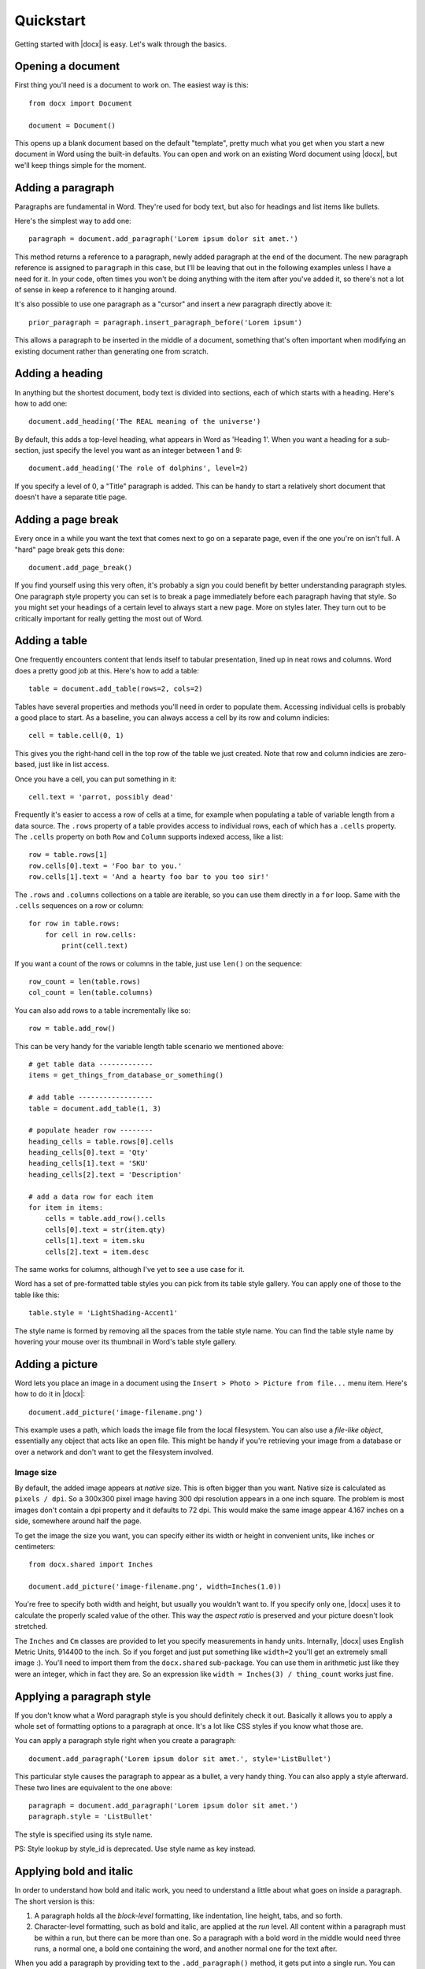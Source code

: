 .. _quickstart:

Quickstart
==========

Getting started with |docx| is easy. Let's walk through the basics.


Opening a document
------------------

First thing you'll need is a document to work on. The easiest way is this::

    from docx import Document

    document = Document()

This opens up a blank document based on the default "template", pretty much
what you get when you start a new document in Word using the built-in
defaults. You can open and work on an existing Word document using |docx|,
but we'll keep things simple for the moment.


Adding a paragraph
------------------

Paragraphs are fundamental in Word. They're used for body text, but also for
headings and list items like bullets.

Here's the simplest way to add one::

    paragraph = document.add_paragraph('Lorem ipsum dolor sit amet.')

This method returns a reference to a paragraph, newly added paragraph at the
end of the document. The new paragraph reference is assigned to ``paragraph``
in this case, but I'll be leaving that out in the following examples unless
I have a need for it. In your code, often times you won't be doing anything
with the item after you've added it, so there's not a lot of sense in keep
a reference to it hanging around.

It's also possible to use one paragraph as a "cursor" and insert a new
paragraph directly above it::

    prior_paragraph = paragraph.insert_paragraph_before('Lorem ipsum')

This allows a paragraph to be inserted in the middle of a document, something
that's often important when modifying an existing document rather than
generating one from scratch.


Adding a heading
----------------

In anything but the shortest document, body text is divided into sections, each
of which starts with a heading. Here's how to add one::

    document.add_heading('The REAL meaning of the universe')

By default, this adds a top-level heading, what appears in Word as 'Heading 1'.
When you want a heading for a sub-section, just specify the level you want as
an integer between 1 and 9::

    document.add_heading('The role of dolphins', level=2)

If you specify a level of 0, a "Title" paragraph is added. This can be handy to
start a relatively short document that doesn't have a separate title page.


Adding a page break
-------------------

Every once in a while you want the text that comes next to go on a separate
page, even if the one you're on isn't full. A "hard" page break gets this
done::

    document.add_page_break()

If you find yourself using this very often, it's probably a sign you could
benefit by better understanding paragraph styles. One paragraph style property
you can set is to break a page immediately before each paragraph having that
style. So you might set your headings of a certain level to always start a new
page. More on styles later. They turn out to be critically important for really
getting the most out of Word.


Adding a table
--------------

One frequently encounters content that lends itself to tabular presentation,
lined up in neat rows and columns. Word does a pretty good job at this. Here's
how to add a table::

    table = document.add_table(rows=2, cols=2)

Tables have several properties and methods you'll need in order to populate
them. Accessing individual cells is probably a good place to start. As
a baseline, you can always access a cell by its row and column indicies::

    cell = table.cell(0, 1)

This gives you the right-hand cell in the top row of the table we just created.
Note that row and column indicies are zero-based, just like in list access.

Once you have a cell, you can put something in it::

    cell.text = 'parrot, possibly dead'

Frequently it's easier to access a row of cells at a time, for example when
populating a table of variable length from a data source. The ``.rows``
property of a table provides access to individual rows, each of which has a
``.cells`` property.  The ``.cells`` property on both ``Row`` and ``Column``
supports indexed access, like a list::

    row = table.rows[1]
    row.cells[0].text = 'Foo bar to you.'
    row.cells[1].text = 'And a hearty foo bar to you too sir!'

The ``.rows`` and ``.columns`` collections on a table are iterable, so you can
use them directly in a ``for`` loop. Same with the ``.cells`` sequences on
a row or column::

    for row in table.rows:
        for cell in row.cells:
            print(cell.text)

If you want a count of the rows or columns in the table, just use ``len()`` on
the sequence::

    row_count = len(table.rows)
    col_count = len(table.columns)

You can also add rows to a table incrementally like so::

    row = table.add_row()
    
This can be very handy for the variable length table scenario we mentioned
above::

    # get table data -------------
    items = get_things_from_database_or_something()

    # add table ------------------
    table = document.add_table(1, 3)

    # populate header row --------
    heading_cells = table.rows[0].cells
    heading_cells[0].text = 'Qty'
    heading_cells[1].text = 'SKU'
    heading_cells[2].text = 'Description'

    # add a data row for each item
    for item in items:
        cells = table.add_row().cells
        cells[0].text = str(item.qty)
        cells[1].text = item.sku
        cells[2].text = item.desc


The same works for columns, although I've yet to see a use case for it.

Word has a set of pre-formatted table styles you can pick from its table style
gallery. You can apply one of those to the table like this::

    table.style = 'LightShading-Accent1'

The style name is formed by removing all the spaces from the table style name.
You can find the table style name by hovering your mouse over its thumbnail in
Word's table style gallery.


Adding a picture
----------------

Word lets you place an image in a document using the ``Insert > Photo > Picture
from file...`` menu item. Here's how to do it in |docx|::

    document.add_picture('image-filename.png')

This example uses a path, which loads the image file from the local filesystem.
You can also use a *file-like object*, essentially any object that acts like an
open file. This might be handy if you're retrieving your image from a database
or over a network and don't want to get the filesystem involved.


Image size
~~~~~~~~~~

By default, the added image appears at *native* size. This is often bigger than
you want. Native size is calculated as ``pixels / dpi``. So a 300x300 pixel
image having 300 dpi resolution appears in a one inch square. The problem is
most images don't contain a dpi property and it defaults to 72 dpi. This would
make the same image appear 4.167 inches on a side, somewhere around half the
page.

To get the image the size you want, you can specify either its width or height
in convenient units, like inches or centimeters::

    from docx.shared import Inches

    document.add_picture('image-filename.png', width=Inches(1.0))

You're free to specify both width and height, but usually you wouldn't want to.
If you specify only one, |docx| uses it to calculate the properly scaled value
of the other. This way the *aspect ratio* is preserved and your picture doesn't
look stretched.

The ``Inches`` and ``Cm`` classes are provided to let you specify measurements
in handy units. Internally, |docx| uses English Metric Units, 914400 to the
inch. So if you forget and just put something like ``width=2`` you'll get an
extremely small image :). You'll need to import them from the ``docx.shared``
sub-package. You can use them in arithmetic just like they were an integer,
which in fact they are. So an expression like ``width = Inches(3)
/ thing_count`` works just fine.


Applying a paragraph style
--------------------------

If you don't know what a Word paragraph style is you should definitely check it
out. Basically it allows you to apply a whole set of formatting options to
a paragraph at once. It's a lot like CSS styles if you know what those are.

You can apply a paragraph style right when you create a paragraph::

    document.add_paragraph('Lorem ipsum dolor sit amet.', style='ListBullet')

This particular style causes the paragraph to appear as a bullet, a very handy
thing. You can also apply a style afterward. These two lines are equivalent to
the one above::

    paragraph = document.add_paragraph('Lorem ipsum dolor sit amet.')
    paragraph.style = 'ListBullet'

The style is specified using its style name.

PS: Style lookup by style_id is deprecated. Use style name as key instead.


Applying bold and italic
------------------------

In order to understand how bold and italic work, you need to understand
a little about what goes on inside a paragraph. The short version is this:

#. A paragraph holds all the *block-level* formatting, like indentation, line
   height, tabs, and so forth.

#. Character-level formatting, such as bold and italic, are applied at the
   *run* level. All content within a paragraph must be within a run, but there
   can be more than one. So a paragraph with a bold word in the middle would
   need three runs, a normal one, a bold one containing the word, and another
   normal one for the text after.

When you add a paragraph by providing text to the ``.add_paragraph()`` method,
it gets put into a single run. You can add more using the ``.add_run()`` method
on the paragraph::

    paragraph = document.add_paragraph('Lorem ipsum ')
    paragraph.add_run('dolor sit amet.')

This produces a paragraph that looks just like one created from a single
string. It's not apparent where paragraph text is broken into runs unless you
look at the XML. Note the trailing space at the end of the first string. You
need to be explicit about where spaces appear at the beginning and end of
a run. They're not automatically inserted between runs. Expect to be caught by
that one a few times :).

|Run| objects have both a ``.bold`` and ``.italic`` property that allows you to
set their value for a run::

    paragraph = document.add_paragraph('Lorem ipsum ')
    run = paragraph.add_run('dolor')
    run.bold = True
    paragraph.add_run(' sit amet.')

which produces text that looks like this: 'Lorem ipsum **dolor** sit amet.'

Note that you can set bold or italic right on the result of ``.add_run()`` if
you don't need it for anything else::

    paragraph.add_run('dolor').bold = True
    
    # is equivalent to:

    run = paragraph.add_run('dolor')
    run.bold = True

    # except you don't have a reference to `run` afterward
    

It's not necessary to provide text to the ``.add_paragraph()`` method. This can
make your code simpler if you're building the paragraph up from runs anyway::

    paragraph = document.add_paragraph()
    paragraph.add_run('Lorem ipsum ')
    paragraph.add_run('dolor').bold = True
    paragraph.add_run(' sit amet.')
 

Applying a character style
--------------------------

In addition to paragraph styles, which specify a group of paragraph-level
settings, Word has *character styles* which specify a group of run-level
settings. In general you can think of a character style as specifying a font,
including its typeface, size, color, bold, italic, etc.

Like paragraph styles, a character style must already be defined in the
document you open with the ``Document()`` call (*see*
:ref:`understanding_styles`).

A character style can be specified when adding a new run::

    paragraph = document.add_paragraph('Normal text, ')
    paragraph.add_run('text with emphasis.', 'Emphasis')

You can also apply a style to a run after it is created. This code produces
the same result as the lines above::

    paragraph = document.add_paragraph('Normal text, ')
    run = paragraph.add_run('text with emphasis.')
    run.style = 'Emphasis'

As with a paragraph style, the style ID is formed by removing the spaces in
the name as it appears in the Word UI. So the style 'Subtle Emphasis' would
be specified as ``'SubtleEmphasis'``. Note that if you are using
a localized version of Word, the style ID may be derived from the English
style name and may not correspond to its style name in the Word UI.
